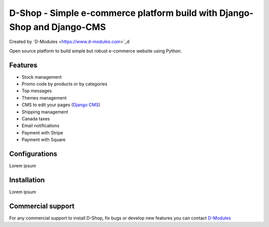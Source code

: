 ##########
D-Shop - Simple e-commerce platform build with Django-Shop and Django-CMS
##########
Created by `D-Modules <https://www.d-modules.com>`_d


Open source platform to build simple but robust e-commerce website using Python.

********
Features
********

* Stock management
* Promo code by products or by categories
* Top messages
* Themes management
* CMS to edit your pages (`Django CMS <https://www.django-cms.org/>`_)
* Shipping management
* Canada taxes
* Email notifications
* Payment with Stripe
* Payment with Square

********
Configurations
********

Lorem ipsum

********
Installation
********

Lorem ipsum

********
Commercial support
********

For any commercial support to install D-Shop, fix bugs or develop new features you can contact `D-Modules <https://www.d-modules.com>`_

